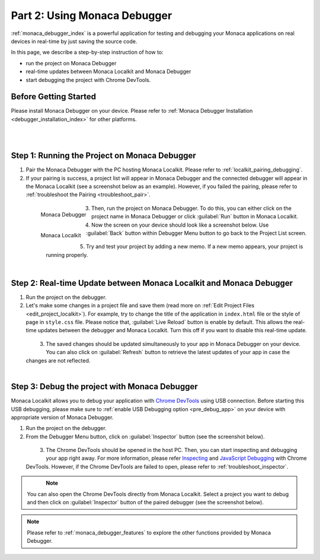.. _localkit_testing_debugging:===================================================Part 2: Using Monaca Debugger===================================================.. rst-class:: right-menu:ref:`monaca_debugger_index` is a powerful application for testing and debugging your Monaca applications on real devices in real-time by just saving the source code.In this page, we describe a step-by-step instruction of how to: - run the project on Monaca Debugger- real-time updates between Monaca Localkit and Monaca Debugger- start debugging the project with Chrome DevTools.Before Getting Started============================Please install Monaca Debugger on your device. Please refer to :ref:`Monaca Debugger Installation <debugger_installation_index>` for other platforms.    .. figure:: images/testing_debugging/App_Store.jpg     :target: http://itunes.apple.com/en/app/monaca/id550941371?mt=8        :alt: App Store Logo     :width: 100px      :align: left  .. figure:: images/testing_debugging/Google_play.png     :target: https://play.google.com/store/apps/details?id=mobi.monaca.debugger&hl=en        :alt: Google play logo     :width: 100px     :align: left  .. rst-class:: clearStep 1: Running the Project on Monaca Debugger====================================================1. Pair the Monaca Debugger with the PC hosting Monaca Localkit. Please refer to :ref:`localkit_pairing_debugging`.2. If your pairing is success, a project list will appear in Monaca Debugger and the connected debugger will appear in the Monaca Localkit (see a screenshot below as an example). However, if you failed the pairing, please refer to :ref:`troubleshoot the Pairing <troubleshoot_pair>`.  .. figure:: images/testing_debugging/1.png      :width: 170px       :align: left      Monaca Debugger  .. figure:: images/testing_debugging/2.png      :width: 450px      :align: left      Monaca Localkit  .. rst-class:: clear3. Then, run the project on Monaca Debugger. To do this, you can either click on the project name in Monaca Debugger or click :guilabel:`Run` button in Monaca Localkit.4. Now the screen on your device should look like a screenshot below. Use :guilabel:`Back` button within Debugger Menu button to go back to the Project List screen.  .. figure:: images/testing_debugging/3.png      :width: 250px       :align: left  .. figure:: images/testing_debugging/5.png      :width: 250px      :align: left  .. rst-class:: clear5. Try and test your project by adding a new memo. If a new memo appears, your project is running properly.  .. figure:: images/testing_debugging/4.png      :width: 250px      :align: left  .. rst-class:: clearStep 2: Real-time Update between Monaca Localkit and Monaca Debugger=============================================================================1. Run the project on the debugger.2. Let's make some changes in a project file and save them (read more on :ref:`Edit Project Files <edit_project_localkit>`). For example, try to change the title of the application in ``index.html`` file or the style of page in ``style.css`` file. Please notice that, :guilabel:`Live Reload` button is enable by default. This allows the real-time updates between the debugger and Monaca Localkit. Turn this off if you want to disable this real-time update.   .. figure:: images/testing_debugging/7.png      :width: 450px      :align: left  .. rst-class:: clear3. The saved changes should be updated simultaneously to your app in Monaca Debugger on your device. You can also click on :guilabel:`Refresh` button to retrieve the latest updates of your app in case the changes are not reflected.  .. figure:: images/testing_debugging/6.png      :width: 170px      :align: left  .. rst-class:: clearStep 3: Debug the project with Monaca Debugger=============================================================================Monaca Localkit allows you to debug your application with `Chrome DevTools <https://developer.chrome.com/devtools>`_ using USB connection. Before starting this USB debugging, please make sure to :ref:`enable USB Debugging option <pre_debug_app>` on your device with appropriate version of Monaca Debugger.1. Run the project on the debugger.2. From the Debugger Menu button, click on :guilabel:`Inspector` button (see the screenshot below).  .. figure:: images/testing_debugging/8.png      :width: 250px      :align: left  .. rst-class:: clear3. The Chrome DevTools should be opened in the host PC. Then, you can start inspecting and debugging your app right away. For more information, please refer `Inspecting <https://developer.chrome.com/devtools/docs/dom-and-styles>`_ and `JavaScript Debugging <https://developer.chrome.com/devtools/docs/javascript-debugging>`_ with Chrome DevTools. However, if the Chrome DevTools are failed to open, please refer to :ref:`troubleshoot_inspector`.  .. figure:: images/testing_debugging/9.png      :width: 600px      :align: left  .. rst-class:: clear.. note:: You can also open the Chrome DevTools directly from Monaca Localkit. Select a project you want to debug and then click on :guilabel:`Inspector` button of the paired debugger (see the screenshot below)... figure:: images/testing_debugging/10.png    :width: 500px    :align: center.. rst-class:: clear.. note:: Please refer to :ref:`monaca_debugger_features` to explore the other functions provided by Monaca Debugger... seealso::  *See Also*:  - :ref:`localkit_starting_project`  - :ref:`localkit_building_app`  - :ref:`localkit_publishing_app`